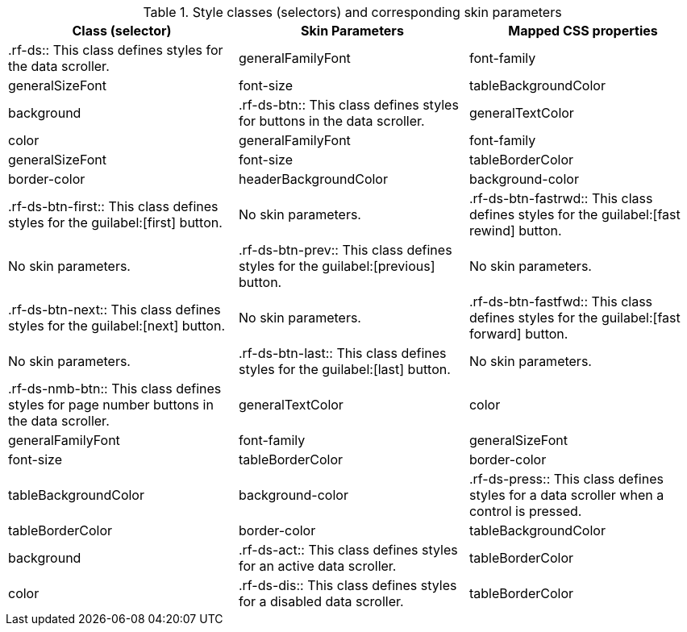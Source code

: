 [[tabl-richdataScroller-Style_classes_and_corresponding_skin_parameters]]

.Style classes (selectors) and corresponding skin parameters
[options="header"]
|===============
|Class (selector)|Skin Parameters|Mapped CSS properties
|+.rf-ds+:: This class defines styles for the data scroller.
|+generalFamilyFont+|font-family
|+generalSizeFont+|font-size
|+tableBackgroundColor+|background
|+.rf-ds-btn+:: This class defines styles for buttons in the data scroller.
|+generalTextColor+|color
|+generalFamilyFont+|font-family
|+generalSizeFont+|font-size
|+tableBorderColor+|border-color
|+headerBackgroundColor+|background-color
|+.rf-ds-btn-first+:: This class defines styles for the guilabel:[first] button.
|No skin parameters.
|+.rf-ds-btn-fastrwd+:: This class defines styles for the guilabel:[fast rewind] button.
|No skin parameters.
|+.rf-ds-btn-prev+:: This class defines styles for the guilabel:[previous] button.
|No skin parameters.
|+.rf-ds-btn-next+:: This class defines styles for the guilabel:[next] button.
|No skin parameters.
|+.rf-ds-btn-fastfwd+:: This class defines styles for the guilabel:[fast forward] button.
|No skin parameters.
|+.rf-ds-btn-last+:: This class defines styles for the guilabel:[last] button.
|No skin parameters.
|+.rf-ds-nmb-btn+:: This class defines styles for page number buttons in the data scroller.
|+generalTextColor+|color
|+generalFamilyFont+|font-family
|+generalSizeFont+|font-size
|+tableBorderColor+|border-color
|+tableBackgroundColor+|background-color
|+.rf-ds-press+:: This class defines styles for a data scroller when a control is pressed.
|+tableBorderColor+|border-color
|+tableBackgroundColor+|background
|+.rf-ds-act+:: This class defines styles for an active data scroller.
|+tableBorderColor+|color
|+.rf-ds-dis+:: This class defines styles for a disabled data scroller.
|+tableBorderColor+|color
|===============

